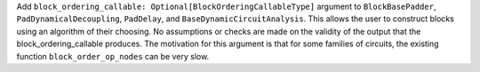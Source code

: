 Add ``block_ordering_callable: Optional[BlockOrderingCallableType]`` argument to ``BlockBasePadder``,
``PadDynamicalDecoupling``, ``PadDelay``, and ``BaseDynamicCircuitAnalysis``. This allows the user
to construct blocks using an algorithm of their choosing. No assumptions or checks are made on the
validity of the output that the block_ordering_callable produces. The motivation for this argument is
that for some families of circuits, the existing function ``block_order_op_nodes`` can be very slow.